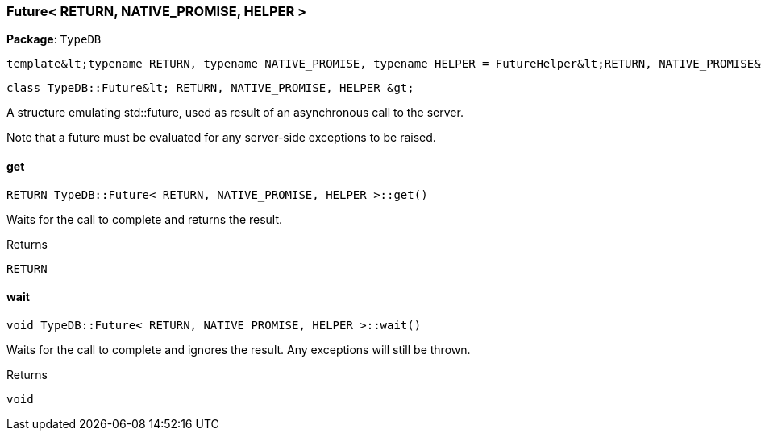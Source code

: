 [#_Future_RETURN_NATIVE_PROMISE_HELPER]
=== Future< RETURN, NATIVE_PROMISE, HELPER >

*Package*: `TypeDB`


 template&lt;typename RETURN, typename NATIVE_PROMISE, typename HELPER = FutureHelper&lt;RETURN, NATIVE_PROMISE&gt;&gt;
 
  class TypeDB::Future&lt; RETURN, NATIVE_PROMISE, HELPER &gt;


A structure emulating std::future, used as result of an asynchronous call to the server.

Note that a future must be evaluated for any server-side exceptions to be raised.

// tag::methods[]
[#_RETURN_TypeDBFuture_RETURN_NATIVE_PROMISE_HELPER_get]
==== get

[source,cpp]
----
RETURN TypeDB::Future< RETURN, NATIVE_PROMISE, HELPER >::get()
----



Waits for the call to complete and returns the result.

[caption=""]
.Returns
`RETURN`

[#_void_TypeDBFuture_RETURN_NATIVE_PROMISE_HELPER_wait]
==== wait

[source,cpp]
----
void TypeDB::Future< RETURN, NATIVE_PROMISE, HELPER >::wait()
----



Waits for the call to complete and ignores the result. Any exceptions will still be thrown.

[caption=""]
.Returns
`void`

// end::methods[]

